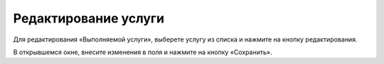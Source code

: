 Редактирование услуги
---------------------

Для редактирования «Выполняемой услуги», выберете услугу из списка и нажмите на кнопку редактирования.

.. image:: ../_images/05-services-performed/46.png

В открывшемся окне, внесите изменения в поля и нажмите на кнопку «Сохранить».
